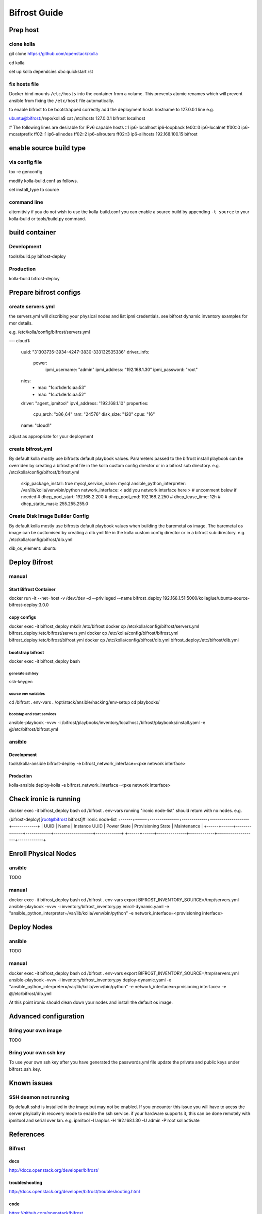 =============
Bifrost Guide
=============


Prep host
=========

clone kolla
-----------
git clone https://github.com/openstack/kolla

cd kolla

set up kolla dependcies `doc`:quickstart.rst

fix hosts file
--------------
Docker bind mounts ``/etc/hosts`` into the container from a volume.
This prevents atomic renames which will prevent ansible from fixing
the ``/etc/host`` file automatically.

to enable bifrost to be bootstrapped correctly
add the deployment hosts hostname to 127.0.0.1 line
e.g.

ubuntu@bifrost:/repo/kolla$ cat /etc/hosts
127.0.0.1 bifrost localhost

# The following lines are desirable for IPv6 capable hosts
::1 ip6-localhost ip6-loopback
fe00::0 ip6-localnet
ff00::0 ip6-mcastprefix
ff02::1 ip6-allnodes
ff02::2 ip6-allrouters
ff02::3 ip6-allhosts
192.168.100.15 bifrost


enable source build type
========================

via config file
---------------

tox -e genconfig

modify kolla-build.conf as follows.

set install_type to source

command line
------------
alternitivly if you do not wish to use the kolla-build.conf
you can enable a source build by appending ``-t source`` to
your kolla-build or tools/build.py command.

build container
===============

Development
-----------
tools/build.py bifrost-deploy

Production
----------
kolla-build bifrost-deploy


Prepare bifrost configs
=======================

create servers.yml
------------------

the servers.yml will discribing your physical nodes and list ipmi credentials.
see bifrost dynamic inventory examples for mor details.

e.g. /etc/kolla/config/bifrost/servers.yml

---
cloud1:
    uuid: "31303735-3934-4247-3830-333132535336"
    driver_info:
      power:
        ipmi_username: "admin"
        ipmi_address: "192.168.1.30"
        ipmi_password: "root"
    nics:
      -
        mac: "1c:c1:de:1c:aa:53"
      -
        mac: "1c:c1:de:1c:aa:52"
    driver: "agent_ipmitool"
    ipv4_address: "192.168.1.10"
    properties:
      cpu_arch: "x86_64"
      ram: "24576"
      disk_size: "120"
      cpus: "16"
    name: "cloud1"

adjust as appropriate for your deployment

create bifrost.yml
------------------
By default kolla mostly use bifrosts default playbook values.
Parameters passed to the bifrost install playbook can be overriden by
creating a bifrost.yml file in the kolla custom config director or in a
bifrost sub directory.
e.g. /etc/kolla/config/bifrost/bifrost.yml

    skip_package_install: true
    mysql_service_name: mysql
    ansible_python_interpreter: /var/lib/kolla/venv/bin/python
    network_interface: < add you network interface here >
    # uncomment below if needed
    # dhcp_pool_start: 192.168.2.200
    # dhcp_pool_end: 192.168.2.250
    # dhcp_lease_time: 12h
    # dhcp_static_mask: 255.255.255.0

Create Disk Image Builder Config
--------------------------------
By default kolla mostly use bifrosts default playbook values when
building the baremetal os image. The baremetal os image can be customised
by creating a dib.yml file in the kolla custom config director or in a
bifrost sub directory.
e.g. /etc/kolla/config/bifrost/dib.yml

dib_os_element: ubuntu


Deploy Bifrost
=========================

manual
------

Start Bifrost Container
_______________________
docker run -it --net=host -v /dev:/dev -d --privileged --name bifrost_deploy 192.168.1.51:5000/kollaglue/ubuntu-source-bifrost-deploy:3.0.0

copy configs
____________

docker exec -it bifrost_deploy mkdir /etc/bifrost
docker cp /etc/kolla/config/bifrost/servers.yml bifrost_deploy:/etc/bifrost/servers.yml
docker cp /etc/kolla/config/bifrost/bifrost.yml bifrost_deploy:/etc/bifrost/bifrost.yml
docker cp /etc/kolla/config/bifrost/dib.yml bifrost_deploy:/etc/bifrost/dib.yml

bootstrap bifrost
_________________

docker exec -it bifrost_deploy bash

generate ssh key
~~~~~~~~~~~~~~~~

ssh-keygen

source env variables
~~~~~~~~~~~~~~~~~~~~
cd /bifrost
. env-vars
. /opt/stack/ansible/hacking/env-setup
cd playbooks/


bootstap and start services
~~~~~~~~~~~~~~~~~~~~~~~~~~~
ansible-playbook -vvvv -i /bifrost/playbooks/inventory/localhost /bifrost/playbooks/install.yaml -e @/etc/bifrost/bifrost.yml

ansible
-------

Development
___________
tools/kolla-ansible bifrost-deploy -e bifrost_network_interface=<pxe network interface>

Production
__________
kolla-ansible deploy-kolla  -e bifrost_network_interface=<pxe network interface>

Check ironic is running
=======================


docker exec -it bifrost_deploy bash
cd /bifrost
. env-vars
running "ironic node-list" should return with no nodes.
e.g.

(bifrost-deploy)[root@bifrost bifrost]# ironic node-list
+------+------+---------------+-------------+--------------------+-------------+
| UUID | Name | Instance UUID | Power State | Provisioning State | Maintenance |
+------+------+---------------+-------------+--------------------+-------------+
+------+------+---------------+-------------+--------------------+-------------+


Enroll Physical Nodes
=====================

ansible
-------
TODO

manual
------
docker exec -it bifrost_deploy bash
cd /bifrost
. env-vars
export BIFROST_INVENTORY_SOURCE=/tmp/servers.yml
ansible-playbook -vvvv -i inventory/bifrost_inventory.py enroll-dynamic.yaml -e "ansible_python_interpreter=/var/lib/kolla/venv/bin/python" -e network_interface=<provisioning interface>

Deploy Nodes
============

ansible
-------
TODO

manual
------
docker exec -it bifrost_deploy bash
cd /bifrost
. env-vars
export BIFROST_INVENTORY_SOURCE=/tmp/servers.yml
ansible-playbook -vvvv -i inventory/bifrost_inventory.py deploy-dynamic.yaml -e "ansible_python_interpreter=/var/lib/kolla/venv/bin/python" -e network_interface=<prvisioning interface> -e @/etc/bifrost/dib.yml

At this point ironic should clean down your nodes and install the default os image.

Advanced configuration
======================

Bring your own image
--------------------
TODO

Bring your own ssh key
----------------------
To use your own ssh key after you have generated the passwords.yml file
update the private and public keys under bifrost_ssh_key.

Known issues
============

SSH deamon not running
----------------------
By default sshd is installed in the image but may not be enabled.
If you encounter this issue you will have to acess the server phyically in recovery mode to enable the ssh service.
if your hardware supports it, this can be done remotely with ipmitool and serial over lan.
e.g.
ipmitool -I lanplus -H 192.168.1.30 -U admin -P root sol activate


References
==========

Bifrost
-------
docs
____
http://docs.openstack.org/developer/bifrost/

troubleshooting
_______________
http://docs.openstack.org/developer/bifrost/troubleshooting.html

code
____
https://github.com/openstack/bifrost


